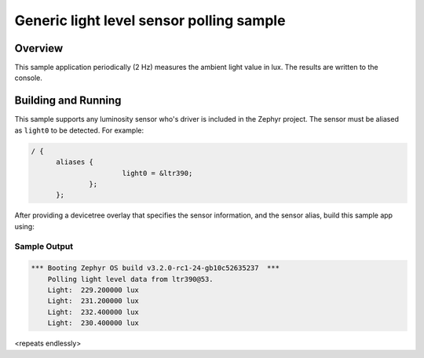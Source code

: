 .. _light_polling:

Generic light level sensor polling sample
#########################################

Overview
********

This sample application periodically (2 Hz) measures the ambient light value in lux. The results are written to the console.

Building and Running
********************

This sample supports any luminosity sensor who's driver is included in the Zephyr project.
The sensor must be aliased as ``light0`` to be detected. For example:

.. code-block:: devicetree

  / {
	aliases {
			light0 = &ltr390;
		};
	};

After providing a devicetree overlay that specifies the sensor information,
and the sensor alias, build this sample app using:

.. zephyr-app-commands::
    :zephyr-app: samples/sensor/ltr390
    :board: nucleo_f411re
    :goals: build flash
    :compact:

Sample Output
=============

.. code-block:: console

    *** Booting Zephyr OS build v3.2.0-rc1-24-gb10c52635237  ***
	Polling light level data from ltr390@53.
	Light:  229.200000 lux
	Light:  231.200000 lux
	Light:  232.400000 lux
	Light:  230.400000 lux

<repeats endlessly>
